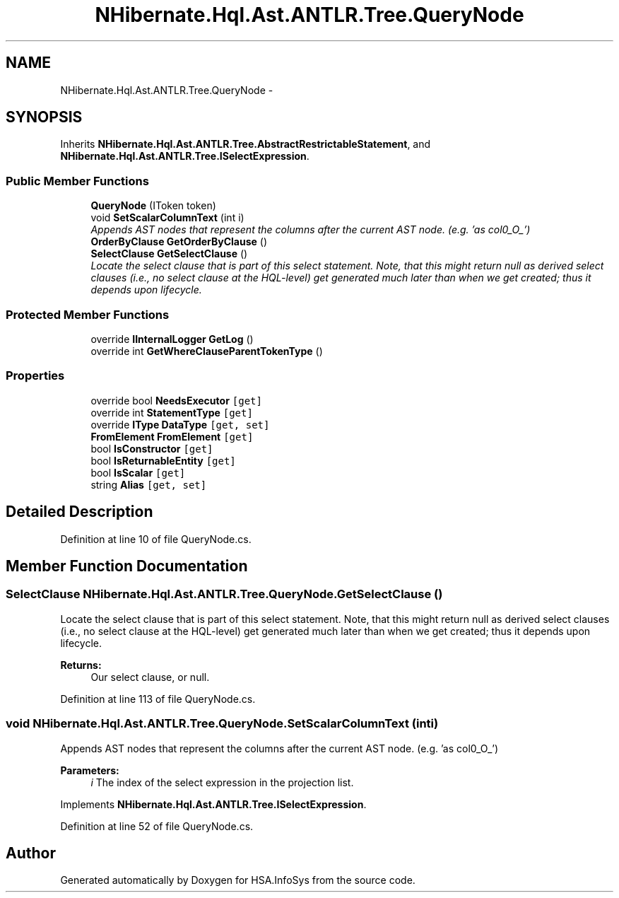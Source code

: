 .TH "NHibernate.Hql.Ast.ANTLR.Tree.QueryNode" 3 "Fri Jul 5 2013" "Version 1.0" "HSA.InfoSys" \" -*- nroff -*-
.ad l
.nh
.SH NAME
NHibernate.Hql.Ast.ANTLR.Tree.QueryNode \- 
.SH SYNOPSIS
.br
.PP
.PP
Inherits \fBNHibernate\&.Hql\&.Ast\&.ANTLR\&.Tree\&.AbstractRestrictableStatement\fP, and \fBNHibernate\&.Hql\&.Ast\&.ANTLR\&.Tree\&.ISelectExpression\fP\&.
.SS "Public Member Functions"

.in +1c
.ti -1c
.RI "\fBQueryNode\fP (IToken token)"
.br
.ti -1c
.RI "void \fBSetScalarColumnText\fP (int i)"
.br
.RI "\fIAppends AST nodes that represent the columns after the current AST node\&. (e\&.g\&. 'as col0_O_') \fP"
.ti -1c
.RI "\fBOrderByClause\fP \fBGetOrderByClause\fP ()"
.br
.ti -1c
.RI "\fBSelectClause\fP \fBGetSelectClause\fP ()"
.br
.RI "\fILocate the select clause that is part of this select statement\&. Note, that this might return null as derived select clauses (i\&.e\&., no select clause at the HQL-level) get generated much later than when we get created; thus it depends upon lifecycle\&. \fP"
.in -1c
.SS "Protected Member Functions"

.in +1c
.ti -1c
.RI "override \fBIInternalLogger\fP \fBGetLog\fP ()"
.br
.ti -1c
.RI "override int \fBGetWhereClauseParentTokenType\fP ()"
.br
.in -1c
.SS "Properties"

.in +1c
.ti -1c
.RI "override bool \fBNeedsExecutor\fP\fC [get]\fP"
.br
.ti -1c
.RI "override int \fBStatementType\fP\fC [get]\fP"
.br
.ti -1c
.RI "override \fBIType\fP \fBDataType\fP\fC [get, set]\fP"
.br
.ti -1c
.RI "\fBFromElement\fP \fBFromElement\fP\fC [get]\fP"
.br
.ti -1c
.RI "bool \fBIsConstructor\fP\fC [get]\fP"
.br
.ti -1c
.RI "bool \fBIsReturnableEntity\fP\fC [get]\fP"
.br
.ti -1c
.RI "bool \fBIsScalar\fP\fC [get]\fP"
.br
.ti -1c
.RI "string \fBAlias\fP\fC [get, set]\fP"
.br
.in -1c
.SH "Detailed Description"
.PP 
Definition at line 10 of file QueryNode\&.cs\&.
.SH "Member Function Documentation"
.PP 
.SS "\fBSelectClause\fP NHibernate\&.Hql\&.Ast\&.ANTLR\&.Tree\&.QueryNode\&.GetSelectClause ()"

.PP
Locate the select clause that is part of this select statement\&. Note, that this might return null as derived select clauses (i\&.e\&., no select clause at the HQL-level) get generated much later than when we get created; thus it depends upon lifecycle\&. 
.PP
\fBReturns:\fP
.RS 4
Our select clause, or null\&.
.RE
.PP

.PP
Definition at line 113 of file QueryNode\&.cs\&.
.SS "void NHibernate\&.Hql\&.Ast\&.ANTLR\&.Tree\&.QueryNode\&.SetScalarColumnText (inti)"

.PP
Appends AST nodes that represent the columns after the current AST node\&. (e\&.g\&. 'as col0_O_') 
.PP
\fBParameters:\fP
.RS 4
\fIi\fP The index of the select expression in the projection list\&.
.RE
.PP

.PP
Implements \fBNHibernate\&.Hql\&.Ast\&.ANTLR\&.Tree\&.ISelectExpression\fP\&.
.PP
Definition at line 52 of file QueryNode\&.cs\&.

.SH "Author"
.PP 
Generated automatically by Doxygen for HSA\&.InfoSys from the source code\&.
